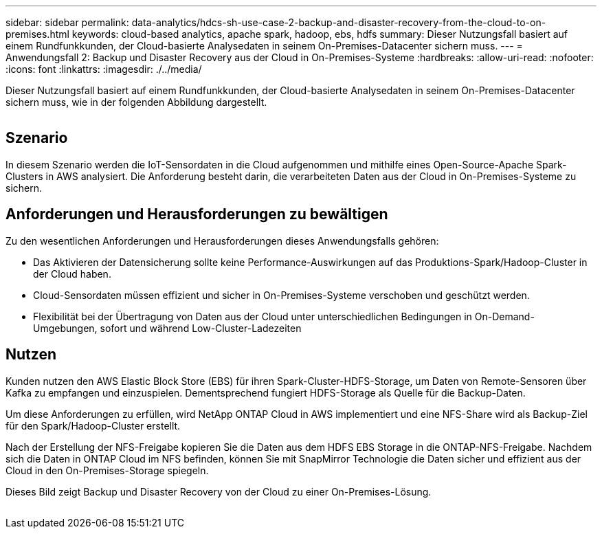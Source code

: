---
sidebar: sidebar 
permalink: data-analytics/hdcs-sh-use-case-2-backup-and-disaster-recovery-from-the-cloud-to-on-premises.html 
keywords: cloud-based analytics, apache spark, hadoop, ebs, hdfs 
summary: Dieser Nutzungsfall basiert auf einem Rundfunkkunden, der Cloud-basierte Analysedaten in seinem On-Premises-Datacenter sichern muss. 
---
= Anwendungsfall 2: Backup und Disaster Recovery aus der Cloud in On-Premises-Systeme
:hardbreaks:
:allow-uri-read: 
:nofooter: 
:icons: font
:linkattrs: 
:imagesdir: ./../media/


[role="lead"]
Dieser Nutzungsfall basiert auf einem Rundfunkkunden, der Cloud-basierte Analysedaten in seinem On-Premises-Datacenter sichern muss, wie in der folgenden Abbildung dargestellt.

image:hdcs-sh-image9.png[""]



== Szenario

In diesem Szenario werden die IoT-Sensordaten in die Cloud aufgenommen und mithilfe eines Open-Source-Apache Spark-Clusters in AWS analysiert. Die Anforderung besteht darin, die verarbeiteten Daten aus der Cloud in On-Premises-Systeme zu sichern.



== Anforderungen und Herausforderungen zu bewältigen

Zu den wesentlichen Anforderungen und Herausforderungen dieses Anwendungsfalls gehören:

* Das Aktivieren der Datensicherung sollte keine Performance-Auswirkungen auf das Produktions-Spark/Hadoop-Cluster in der Cloud haben.
* Cloud-Sensordaten müssen effizient und sicher in On-Premises-Systeme verschoben und geschützt werden.
* Flexibilität bei der Übertragung von Daten aus der Cloud unter unterschiedlichen Bedingungen in On-Demand-Umgebungen, sofort und während Low-Cluster-Ladezeiten




== Nutzen

Kunden nutzen den AWS Elastic Block Store (EBS) für ihren Spark-Cluster-HDFS-Storage, um Daten von Remote-Sensoren über Kafka zu empfangen und einzuspielen. Dementsprechend fungiert HDFS-Storage als Quelle für die Backup-Daten.

Um diese Anforderungen zu erfüllen, wird NetApp ONTAP Cloud in AWS implementiert und eine NFS-Share wird als Backup-Ziel für den Spark/Hadoop-Cluster erstellt.

Nach der Erstellung der NFS-Freigabe kopieren Sie die Daten aus dem HDFS EBS Storage in die ONTAP-NFS-Freigabe. Nachdem sich die Daten in ONTAP Cloud im NFS befinden, können Sie mit SnapMirror Technologie die Daten sicher und effizient aus der Cloud in den On-Premises-Storage spiegeln.

Dieses Bild zeigt Backup und Disaster Recovery von der Cloud zu einer On-Premises-Lösung.

image:hdcs-sh-image10.png[""]
